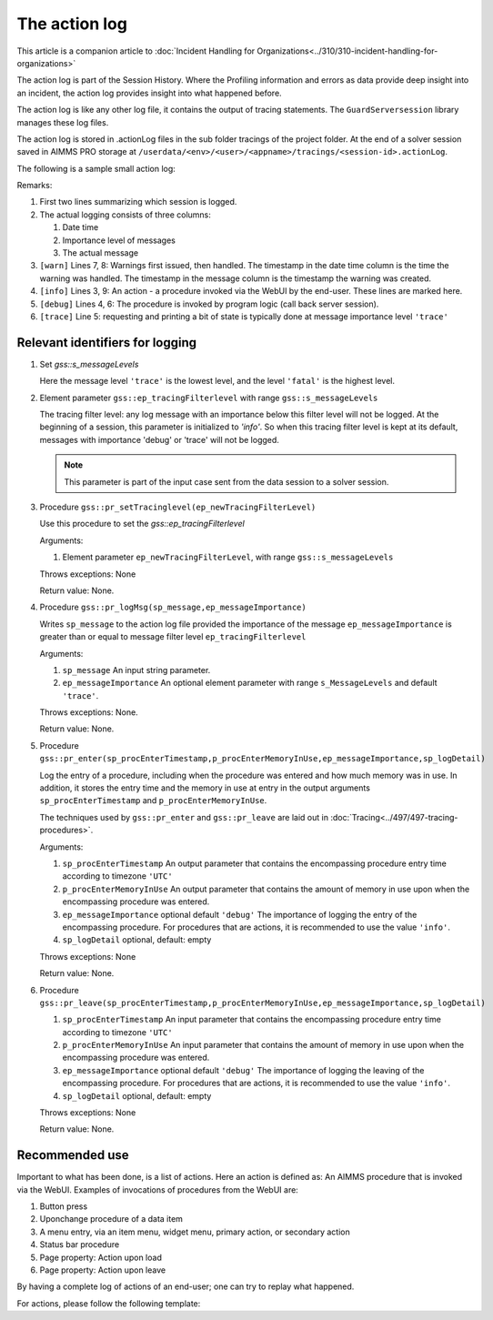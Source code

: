 The action log
===============

This article is a companion article to :doc:`Incident Handling for Organizations<../310/310-incident-handling-for-organizations>`

The action log is part of the Session History. 
Where the Profiling information and errors as data provide deep insight into an incident, 
the action log provides insight into what happened before.

The action log is like any other log file, it contains the output of tracing statements.
The ``GuardServersession`` library manages these log files.

The action log is stored in .actionLog files in the sub folder tracings of the project folder. 
At the end of a solver session saved in AIMMS PRO storage at ``/userdata/<env>/<user>/<appname>/tracings/<session-id>.actionLog``.

The following is a sample small action log:

.. code-block:: none
    :linenos:
    :emphasize-lines: 3,9

    Opening log file tracings/d942c7adf9460ee3f4f2a0de1ed0833b.actionLog at 2021-03-08 14:25:20
    This file contains the log of a data session on behalf of chris@AIMMS
    2021-03-08 14:25:24:72 [info ] Enter pr_btnSolve() [51.125 Mb] in use
    2021-03-08 14:25:27:55 [debug] Enter gss::LoadResultsCallBack() [51.457 Mb] in use
    2021-03-08 14:25:27:60 [trace] s_trackedSessions = { d942c7adf9460ee3f4f2a0de1ed0833b, c78864a3-babf-4015-ae41-38de854fa0a3 }
    2021-03-08 14:25:27:61 [debug] Leave gss::LoadResultsCallBack() [51.770 Mb] in use. Duration is 0.060 [seconds] and memory increase is 0.313 Mb.
    2021-03-08 14:25:27:62 [warn ] 2021-03-08 14:25:24:00: Warning: Don't look down.
    2021-03-08 14:25:27:62 [warn ] 2021-03-08 14:25:27:00: Warning: Look up, it is raining ;-).
    2021-03-08 14:25:27:63 [info ] Leave pr_btnSolve() [51.895 Mb] in use. Duration is 2.910 [seconds] and memory increase is 0.770 Mb.

Remarks:

#.  First two lines summarizing which session is logged.

#.  The actual logging consists of three columns:

    #.  Date time

    #.  Importance level of messages

    #.  The actual message

#.  ``[warn]`` Lines 7, 8: Warnings first issued, then handled.  The timestamp in the date time column is the time the warning was handled. 
    The timestamp in the message column is the timestamp the warning was created.

#.  ``[info]`` Lines 3, 9: An action - a procedure invoked via the WebUI by the end-user. These lines are marked here.

#.  ``[debug]`` Lines 4, 6: The procedure is invoked by program logic (call back server session).
    
#.  ``[trace]`` Line 5: requesting and printing a bit of state is typically done at message importance level ``'trace'``


Relevant identifiers for logging
--------------------------------

#.  Set `gss::s_messageLevels`

    .. code-block:: aimms
        :linenos:

        Set s_messageLevels {
            Index: i_messageLevel;
            Definition: {
                data { trace, debug, info, warn, error, fatal } ;
            }
            Comment: "The message levels for tracing";
        }

    Here the message level ``'trace'`` is the lowest level, and the level ``'fatal'`` is the highest level.

#.  Element parameter ``gss::ep_tracingFilterlevel`` with range ``gss::s_messageLevels``

    The tracing filter level: any log message with an importance below this filter level will not be logged.
    At the beginning of a session, this parameter is initialized to `'info'`. 
    So when this tracing filter level is kept at its default, 
    messages with importance 'debug' or 'trace' will not be logged.

    .. note:: This parameter is part of the input case sent from the data session to a solver session.

#.  Procedure ``gss::pr_setTracinglevel(ep_newTracingFilterLevel)``

    Use this procedure to set the `gss::ep_tracingFilterlevel`

    Arguments:

    #.  Element parameter ``ep_newTracingFilterLevel``, with range ``gss::s_messageLevels``

    Throws exceptions: None

    Return value: None.

#.  Procedure ``gss::pr_logMsg(sp_message,ep_messageImportance)``

    Writes ``sp_message`` to the action log file provided the importance of the message ``ep_messageImportance`` 
    is greater than or equal to message filter level ``ep_tracingFilterlevel`` 

    Arguments:

    #.  ``sp_message`` An input string parameter.

    #.  ``ep_messageImportance`` An optional element parameter with range ``s_MessageLevels`` and default ``'trace'``.

    Throws exceptions: None.

    Return value: None.

#.  Procedure ``gss::pr_enter(sp_procEnterTimestamp,p_procEnterMemoryInUse,ep_messageImportance,sp_logDetail)``

    Log the entry of a procedure, including when the procedure was entered and how much memory was in use.
    In addition, it stores the entry time and the memory in use at entry in the output arguments ``sp_procEnterTimestamp`` and ``p_procEnterMemoryInUse``.

    The techniques used by ``gss::pr_enter`` and ``gss::pr_leave`` are laid out in :doc:`Tracing<../497/497-tracing-procedures>`.

    Arguments:

    #.  ``sp_procEnterTimestamp`` An output parameter that contains the encompassing procedure entry time according to timezone ``'UTC'``

    #.  ``p_procEnterMemoryInUse`` An output parameter that contains the amount of memory in use upon when the encompassing procedure was entered.

    #.  ``ep_messageImportance`` optional default ``'debug'`` 
        The importance of logging the entry of the encompassing procedure.  
        For procedures that are actions, it is recommended to use the value ``'info'``.

    #.  ``sp_logDetail`` optional, default: empty

    Throws exceptions: None

    Return value: None.

#.  Procedure ``gss::pr_leave(sp_procEnterTimestamp,p_procEnterMemoryInUse,ep_messageImportance,sp_logDetail)``

    #.  ``sp_procEnterTimestamp`` An input parameter that contains the encompassing procedure entry time according to timezone ``'UTC'``

    #.  ``p_procEnterMemoryInUse`` An input parameter that contains the amount of memory in use upon when the encompassing procedure was entered.

    #.  ``ep_messageImportance`` optional default ``'debug'``
        The importance of logging the leaving of the encompassing procedure.  
        For procedures that are actions, it is recommended to use the value ``'info'``.

    #.  ``sp_logDetail``  optional, default: empty

    Throws exceptions: None

    Return value: None.




Recommended use
----------------

Important to what has been done, is a list of actions.
Here an action is defined as: An AIMMS procedure that is invoked via the WebUI.
Examples of invocations of procedures from the WebUI are:

#.  Button press

#.  Uponchange procedure of a data item

#.  A menu entry, via an item menu, widget menu, primary action, or secondary action

#.  Status bar procedure

#.  Page property: Action upon load

#.  Page property: Action upon leave

By having a complete log of actions of an end-user; one can try to replay what happened.

For actions, please follow the following template:

.. code-block:: aimms
    :linenos:
    :emphasize-lines: 3,10

    Procedure pr_actionTemplate {
        Body: {
            pr_enter(sp_gssTime, p_gssMiU, ep_messageImportance: 'info');
            block 
                ! Call procedure to do the actual work.
            onerror ep_err do
                gss::pr_appendError( ep_err );
                errh::MarkAsHandled( ep_err );
            endblock ;
            pr_leave(sp_gssTime, p_gssMiU, ep_messageImportance: 'info');
        }
        Comment: "Sample action procedure";
        DeclarationSection gss_logging_declarations {
            StringParameter sp_gssTime;
            Parameter p_gssMiU;
        }
        DeclarationSection error_reference_declaration {
            ElementParameter ep_err {
                Range: errh::PendingErrors;
            }
        }
    }











